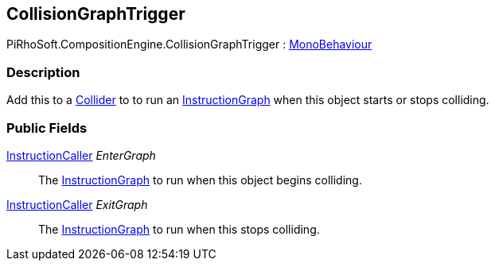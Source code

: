 [#reference/collision-graph-trigger]

## CollisionGraphTrigger

PiRhoSoft.CompositionEngine.CollisionGraphTrigger : https://docs.unity3d.com/ScriptReference/MonoBehaviour.html[MonoBehaviour^]

### Description

Add this to a https://docs.unity3d.com/ScriptReference/Collider.html[Collider^] to to run an <<reference/instruction-graph.html,InstructionGraph>> when this object starts or stops colliding.

### Public Fields

<<reference/instruction-caller.html,InstructionCaller>> _EnterGraph_::

The <<reference/instruction-graph.html,InstructionGraph>> to run when this object begins colliding.

<<reference/instruction-caller.html,InstructionCaller>> _ExitGraph_::

The <<reference/instruction-graph.html,InstructionGraph>> to run when this stops colliding.

ifdef::backend-multipage_html5[]
<<manual/collision-graph-trigger.html,Manual>>
endif::[]